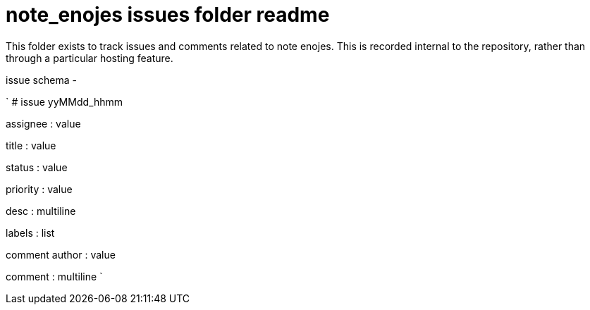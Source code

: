 
= note_enojes issues folder readme

This folder exists to track issues and comments related to note enojes. This is recorded internal to the repository, rather than through a particular hosting feature.

issue schema -

`
# issue yyMMdd_hhmm


assignee : value

title : value

status : value

priority : value

desc : multiline

labels : list

comment author : value

comment : multiline
`





















